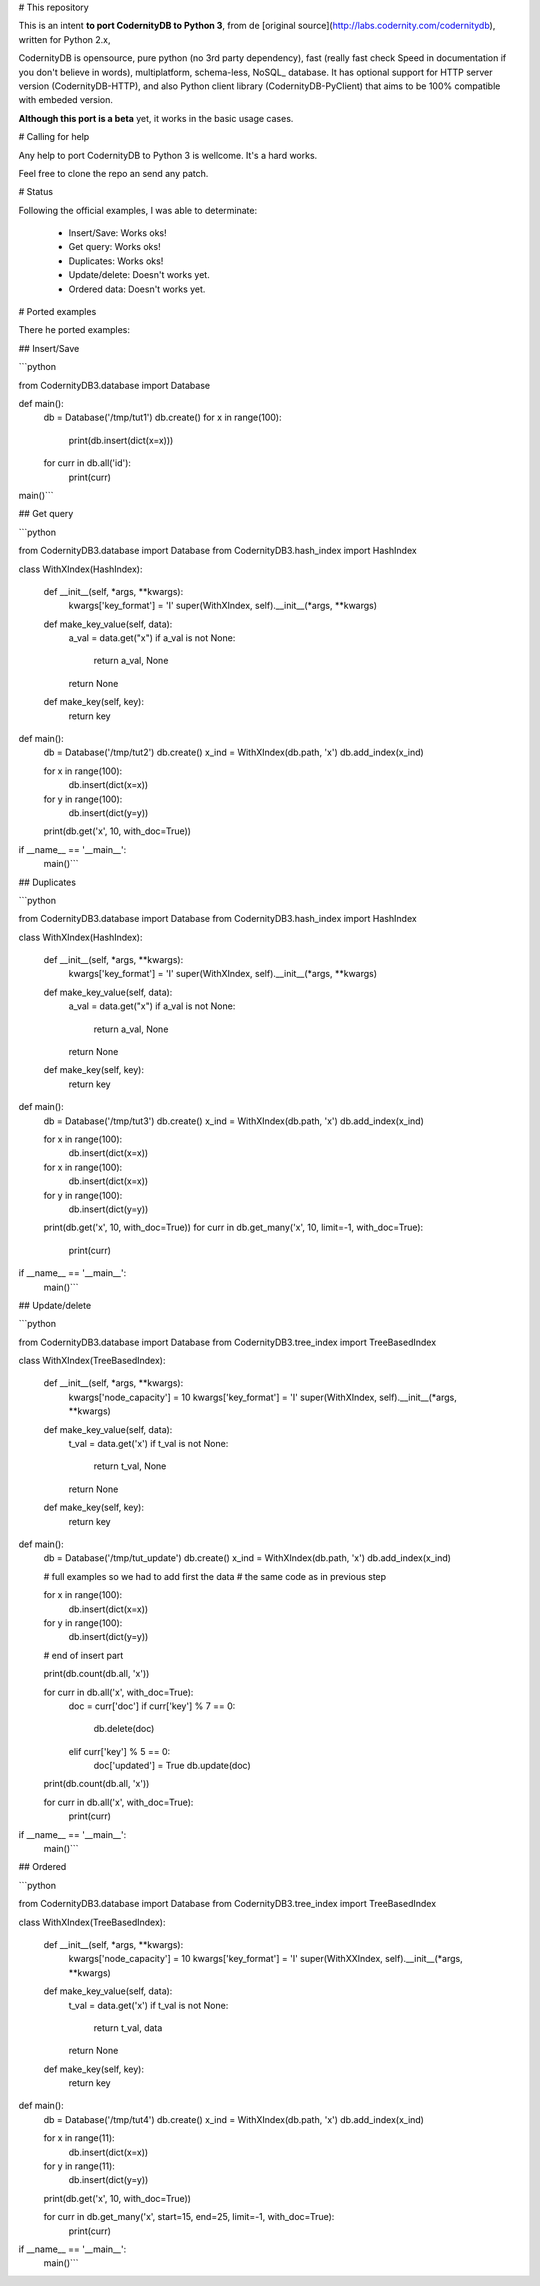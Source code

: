 

# This repository


This is an intent **to port CodernityDB to Python 3**, from de [original source](http://labs.codernity.com/codernitydb), written for Python 2.x, 

CodernityDB is opensource, pure python (no 3rd party dependency), fast (really fast check Speed in documentation if you don't believe in words), multiplatform, schema-less, NoSQL_ database. It has optional support for HTTP server version (CodernityDB-HTTP), and also Python client library (CodernityDB-PyClient) that aims to be 100% compatible with embeded version.

**Although this port is a beta** yet, it works in the basic usage cases.

# Calling for help

Any help to port CodernityDB to Python 3 is wellcome. It's a hard works. 

Feel free to clone the repo an send any patch.

# Status

Following the official examples, I was able to determinate:

 - Insert/Save: Works oks!
 - Get query: Works oks!
 - Duplicates: Works oks!
 - Update/delete: Doesn't works yet.
 - Ordered data: Doesn't works yet.


# Ported examples

There he ported examples:

## Insert/Save

```python

from CodernityDB3.database import Database

def main():
    db = Database('/tmp/tut1')
    db.create()
    for x in range(100):
        print(db.insert(dict(x=x)))
    for curr in db.all('id'):
        print(curr)

main()```


## Get query

```python

from CodernityDB3.database import Database
from CodernityDB3.hash_index import HashIndex


class WithXIndex(HashIndex):

    def __init__(self, *args, **kwargs):
        kwargs['key_format'] = 'I'
        super(WithXIndex, self).__init__(*args, **kwargs)

    def make_key_value(self, data):
        a_val = data.get("x")
        if a_val is not None:
            return a_val, None
        return None

    def make_key(self, key):
        return key


def main():
    db = Database('/tmp/tut2')
    db.create()
    x_ind = WithXIndex(db.path, 'x')
    db.add_index(x_ind)

    for x in range(100):
        db.insert(dict(x=x))

    for y in range(100):
        db.insert(dict(y=y))

    print(db.get('x', 10, with_doc=True))        

if __name__ == '__main__':
    main()```
    

## Duplicates

```python

from CodernityDB3.database import Database
from CodernityDB3.hash_index import HashIndex


class WithXIndex(HashIndex):

    def __init__(self, *args, **kwargs):
        kwargs['key_format'] = 'I'
        super(WithXIndex, self).__init__(*args, **kwargs)

    def make_key_value(self, data):
        a_val = data.get("x")
        if a_val is not None:
            return a_val, None
        return None

    def make_key(self, key):
        return key


def main():
    db = Database('/tmp/tut3')
    db.create()
    x_ind = WithXIndex(db.path, 'x')
    db.add_index(x_ind)

    for x in range(100):
        db.insert(dict(x=x))

    for x in range(100):
        db.insert(dict(x=x))

    for y in range(100):
        db.insert(dict(y=y))

    print(db.get('x', 10, with_doc=True))
    for curr in db.get_many('x', 10, limit=-1, with_doc=True):
        print(curr)

if __name__ == '__main__':
    main()```
    
    
## Update/delete

```python

from CodernityDB3.database import Database
from CodernityDB3.tree_index import TreeBasedIndex


class WithXIndex(TreeBasedIndex):

    def __init__(self, *args, **kwargs):
        kwargs['node_capacity'] = 10
        kwargs['key_format'] = 'I'
        super(WithXIndex, self).__init__(*args, **kwargs)

    def make_key_value(self, data):
        t_val = data.get('x')
        if t_val is not None:
            return t_val, None
        return None

    def make_key(self, key):
        return key


def main():
    db = Database('/tmp/tut_update')
    db.create()
    x_ind = WithXIndex(db.path, 'x')
    db.add_index(x_ind)

    # full examples so we had to add first the data
    # the same code as in previous step

    for x in range(100):
        db.insert(dict(x=x))

    for y in range(100):
        db.insert(dict(y=y))

    # end of insert part

    print(db.count(db.all, 'x'))

    for curr in db.all('x', with_doc=True):
        doc = curr['doc']
        if curr['key'] % 7 == 0:
            db.delete(doc)
        elif curr['key'] % 5 == 0:
            doc['updated'] = True
            db.update(doc)

    print(db.count(db.all, 'x'))

    for curr in db.all('x', with_doc=True):
        print(curr)

if __name__ == '__main__':
    main()```

## Ordered

```python

from CodernityDB3.database import Database
from CodernityDB3.tree_index import TreeBasedIndex


class WithXIndex(TreeBasedIndex):

    def __init__(self, *args, **kwargs):
        kwargs['node_capacity'] = 10
        kwargs['key_format'] = 'I'
        super(WithXXIndex, self).__init__(*args, **kwargs)

    def make_key_value(self, data):
        t_val = data.get('x')
        if t_val is not None:
            return t_val, data
        return None

    def make_key(self, key):
        return key


def main():
    db = Database('/tmp/tut4')
    db.create()
    x_ind = WithXIndex(db.path, 'x')
    db.add_index(x_ind)

    for x in range(11):
        db.insert(dict(x=x))

    for y in range(11):
        db.insert(dict(y=y))

    print(db.get('x', 10, with_doc=True))

    for curr in db.get_many('x', start=15, end=25, limit=-1, with_doc=True):
        print(curr)


if __name__ == '__main__':
    main()```
